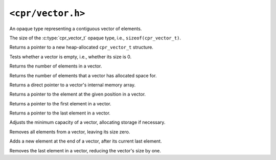 ``<cpr/vector.h>``
==================

.. c:type:: cpr_vector_t

An opaque type representing a contiguous vector of elements.

.. c:var:: const size_t cpr_vector_sizeof

The size of the :c:type:`cpr_vector_t` opaque type, i.e., ``sizeof(cpr_vector_t)``.

.. c:function:: cpr_vector_t* cpr_vector_alloc(void)

Returns a pointer to a new heap-allocated ``cpr_vector_t`` structure.

.. c:function:: void cpr_vector_free(cpr_vector_t* vector)

.. c:function:: void cpr_vector_init(cpr_vector_t* vector)

.. c:function:: void cpr_vector_dispose(cpr_vector_t* vector)

.. c:function:: bool cpr_vector_empty(const cpr_vector_t* vector)

Tests whether a vector is empty, i.e., whether its size is 0.

.. c:function:: size_t cpr_vector_size(const cpr_vector_t* vector)

Returns the number of elements in a vector.

.. c:function:: size_t cpr_vector_capacity(const cpr_vector_t* vector)

Returns the number of elements that a vector has allocated space for.

.. c:function:: void* cpr_vector_data(const cpr_vector_t* vector)

Returns a direct pointer to a vector's internal memory array.

.. c:function:: void* cpr_vector_at(cpr_vector_t* vector, size_t position)

Returns a pointer to the element at the given position in a vector.

.. c:function:: void* cpr_vector_front(const cpr_vector_t* vector)

Returns a pointer to the first element in a vector.

.. c:function:: void* cpr_vector_back(const cpr_vector_t* vector)

Returns a pointer to the last element in a vector.

.. c:function:: void cpr_vector_reserve(cpr_vector_t* vector, size_t capacity)

Adjusts the minimum capacity of a vector, allocating storage if necessary.

.. c:function:: void cpr_vector_clear(cpr_vector_t* vector)

Removes all elements from a vector, leaving its size zero.

.. c:function:: void cpr_vector_push_back(cpr_vector_t* vector, const void* element)

Adds a new element at the end of a vector, after its current last element.

.. c:function:: void cpr_vector_pop_back(cpr_vector_t* vector)

Removes the last element in a vector, reducing the vector's size by one.
